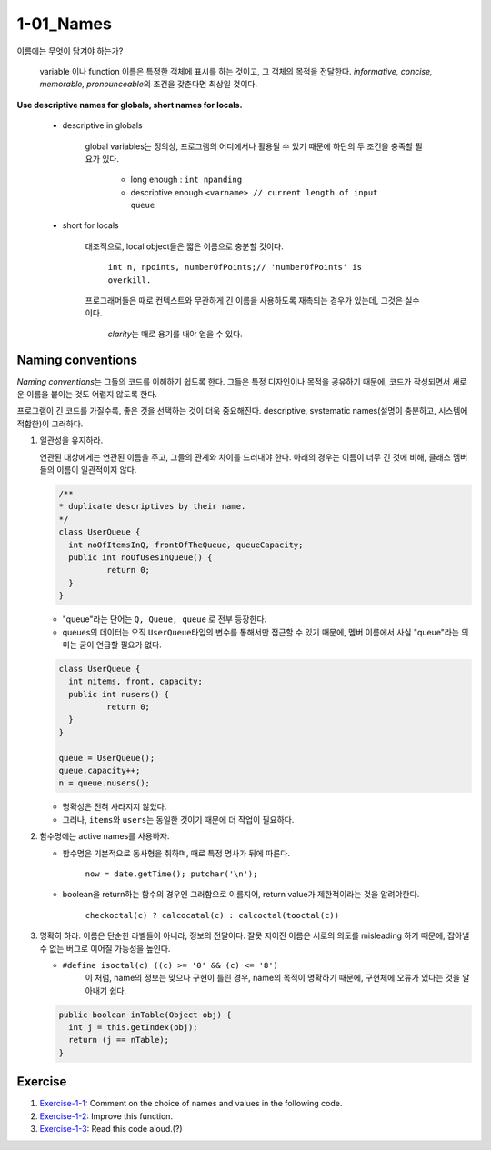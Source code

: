 1-01_Names
----------

이름에는 무엇이 담겨야 하는가?

   variable 이나 function 이름은 특정한 객체에 표시를 하는 것이고, 그 객체의 목적을 전달한다.
   *informative, concise, memorable, pronounceable*\의 조건을 갖춘다면 최상일 것이다.

**Use descriptive names for globals, short names for locals.**

   - descriptive in globals

      global variables는 정의상, 프로그램의 어디에서나 활용될 수 있기 때문에 하단의 두 조건을 충족할 필요가 있다.

         - long enough : ``int npanding``
         - descriptive enough ``<varname> // current length of input queue``
   - short for locals

      대조적으로, local object들은 짧은 이름으로 충분할 것이다.

         ``int n, npoints, numberOfPoints;// 'numberOfPoints' is overkill.``
      프로그래머들은 때로 컨텍스트와 무관하게 긴 이름을 사용하도록 재촉되는 경우가 있는데, 그것은 실수이다.

         *clarity*\는 때로 용기를 내야 얻을 수 있다.

Naming conventions
^^^^^^^^^^^^^^^^^^

*Naming conventions*\는 그들의 코드를 이해하기 쉽도록 한다.
그들은 특정 디자인이나 목적을 공유하기 때문에, 코드가 작성되면서 새로운 이름을 붙이는 것도 어렵지 않도록 한다.

프로그램이 긴 코드를 가질수록, 좋은 것을 선택하는 것이 더욱 중요해진다.
descriptive, systematic names(설명이 충분하고, 시스템에 적합한)이 그러하다.

1. 일관성을 유지하라.

   연관된 대상에게는 연관된 이름을 주고, 그들의 관계와 차이를 드러내야 한다.
   아래의 경우는 이름이 너무 긴 것에 비해, 클래스 멤버들의 이름이 일관적이지 않다.

   .. code-block:: java

      /**
      * duplicate descriptives by their name.
      */
      class UserQueue {
      	int noOfItemsInQ, frontOfTheQueue, queueCapacity;
      	public int noOfUsesInQueue() {
      		return 0;
      	}
      }

   - "queue"라는 단어는 ``Q, Queue, queue`` 로 전부 등장한다.
   - queues의 데이터는 오직 ``UserQueue``\타입의 변수를 통해서만 접근할 수 있기 때문에, 멤버 이름에서 사실 "queue"라는 의미는 굳이 언급할 필요가 없다.

   .. code-block:: java

      class UserQueue {
      	int nitems, front, capacity;
      	public int nusers() {
      		return 0;
      	}
      }

      queue = UserQueue();
      queue.capacity++;
      n = queue.nusers();

   - 명확성은 전혀 사라지지 않았다.
   - 그러나, ``items``\와 ``users``\는 동일한 것이기 때문에 더 작업이 필요하다.
2. 함수명에는 active names를 사용하자.

   - 함수명은 기본적으로 동사형을 취하며, 때로 특정 명사가 뒤에 따른다.

      ``now = date.getTime(); putchar('\n');``

   - boolean을 return하는 함수의 경우엔 그러함으로 이름지어, return value가 제한적이라는 것을 알려야한다.

      ``checkoctal(c) ? calcocatal(c) : calcoctal(tooctal(c))``

3. 명확히 하라.
   이름은 단순한 라벨들이 아니라, 정보의 전달이다. 잘못 지어진 이름은 서로의 의도를 misleading 하기 때문에, 잡아낼 수 없는 버그로 이어질 가능성을 높인다.

   - ``#define isoctal(c) ((c) >= '0' && (c) <= '8')``
      이 처럼, name의 정보는 맞으나 구현이 틀린 경우, name의 목적이 명확하기 때문에, 구현체에 오류가 있다는 것을 알아내기 쉽다.

   .. code-block:: java

      public boolean inTable(Object obj) {
      	int j = this.getIndex(obj);
      	return (j == nTable);
      }

Exercise
^^^^^^^^

1. Exercise-1-1_\: Comment on the choice of names and values in the following code.
#. Exercise-1-2_\: Improve this function.
#. Exercise-1-3_\: Read this code aloud.(?)

.. _Exercise-1-1: ./srcs/ex01.c
.. _Exercise-1-2: ./srcs/ex02.c
.. _Exercise-1-3: ./srcs/ex03.c

